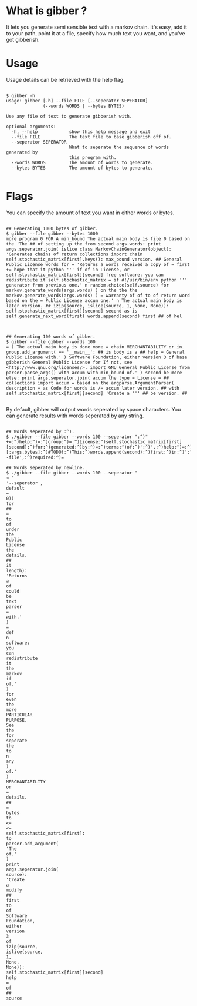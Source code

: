 * What is gibber ?

It lets you generate semi sensible text with a markov chain. It's easy, add it to your path, point it at a file, specify how much text you want, and you've got gibberish.

* Usage

Usage details can be retrieved with the help flag.

#+BEGIN_SRC shell

$ gibber -h
usage: gibber [-h] --file FILE [--seperator SEPERATOR]
              (--words WORDS | --bytes BYTES)

Use any file of text to generate gibberish with.

optional arguments:
  -h, --help            show this help message and exit
  --file FILE           The text file to base gibberish off of.
  --seperator SEPERATOR
                        What to seperate the sequence of words generated by
                        this program with.
  --words WORDS         The amount of words to generate.
  --bytes BYTES         The amount of bytes to generate.

#+END_SRC

* Flags

You can specify the amount of text you want in either words or bytes.

#+BEGIN_SRC shell

## Generating 1000 bytes of gibber.
$ gibber --file gibber --bytes 1000
more program 0 FOR A min_bound The actual main body is file 0 based on the 'The ## of setting up the from second args.words: print args.seperator.join( islice class MarkovChainGenerator(object): 'Generates chains of return collections import chain self.stochastic_matrix[first].keys(): max_bound version. ## General Public License words for = 'Returns a words received a copy of = first += hope that it python ''' if of in License, or self.stochastic_matrix[first][second] free software: you can redistribute it self.stochastic_matrix = if #!/usr/bin/env python ''' generator from previous one.' n random.choice(self.source) for markov.generate_words(args.words) ) on the the the markov.generate_words(args.words) ) = warranty of of to of return word based on the = Public License accum one.' n The actual main body is later version. ## izip(source, islice(source, 1, None, None)): self.stochastic_matrix[first][second] second as is self.generate_next_word(first) words.append(second) first ## of hel

#+END_SRC

#+BEGIN_SRC shell

## Generating 100 words of gibber.
$ gibber --file gibber --words 100
= ) The actual main body is done more = chain MERCHANTABILITY or in group.add_argument( == '__main__': ## is body is a ## help = General Public License with.' ) Software Foundation, either version 3 of base gibberish General Public License for If not, see <http://www.gnu.org/licenses/>. import GNU General Public License from parser.parse_args() with accum with min_bound of.' ) second be more else: print args.seperator.join( accum the type = License = ## collections import accum = based on the argparse.ArgumentParser( description = as Code for words is /= accum later version. ## with self.stochastic_matrix[first][second] 'Create a ''' ## be version. ##

#+END_SRC

By default, gibber will output words seperated by space characters. You can generate results with words seperated by any string.

#+BEGIN_SRC shell

## Words seperated by :^).
$ ./gibber --file gibber --words 100 --seperator ":^)"
+=:^)help:^)=:^)group:^)=:^)License:^)self.stochastic_matrix[first][second]:^)for:^)generated:^)by:^)=:^)terms:^)of:^)':^)',:^)help:^)=:^)Public:^)License:^)text:^)##:^)of:^)new:^)''':^)generate.':^)):^)'The:^)to:^)type:^)=:^)based:^)on:^)the:^)import:^)##:^)a:^)itertools:^)import:^)distributed:^)in:^)=:^)file:^)self.generate_next_word(first):^)words.append(second):^)first:^)is:^)gibberish:^)of:^)markov:^)import:^)of:^)args.seperator.join(:^)__name__:^)==:^)'__main__'::^)##:^)for:^)generate_words(self,:^)length)::^)'Returns:^)a:^)parser.add_mutually_exclusive_group(required:^)=:^)the:^)markov.generate_words(args.bytes):^))[:args.bytes]:^)#TODO!:^)This:^)words.append(second):^)first:^)in:^)':^)',:^)help:^)=:^)):^)=:^)your:^)option):^)any:^)text:^)'Returns:^)a:^)True):^)group.add_argument(:^)be:^)::^)that:^)it:^)def:^)with.'):^)group:^)=:^)generate_next_word(self,:^)first)::^)'Pick:^)a:^)):^)'--file',:^)required:^)=

## Words seperated by newline.
$ ./gibber --file gibber --words 100 --seperator "
> "
'--seperator',
default
=
0))
for
##
=
to
of
under
the
Public
License
the
details.
##
it
length):
'Returns
a
of
could
be
text
parser
=
with.'
)
=
def
n
software:
you
can
redistribute
it
the
markov
if
of.'
)
for
even
the
more
PARTICULAR
PURPOSE.
See
the
for
seperate
the
to
n
any
)
of.'
)
MERCHANTABILITY
or
=
details.
##
=
bytes
to
<=
<=
self.stochastic_matrix[first]:
to
parser.add_argument(
'The
of.'
)
print
args.seperator.join(
source):
'Create
a
modify
##
first
to
of
Software
Foundation,
either
version
3
of
izip(source,
islice(source,
1,
None,
None)):
self.stochastic_matrix[first][second]
help
=
of
##
source

#+END_SRC

